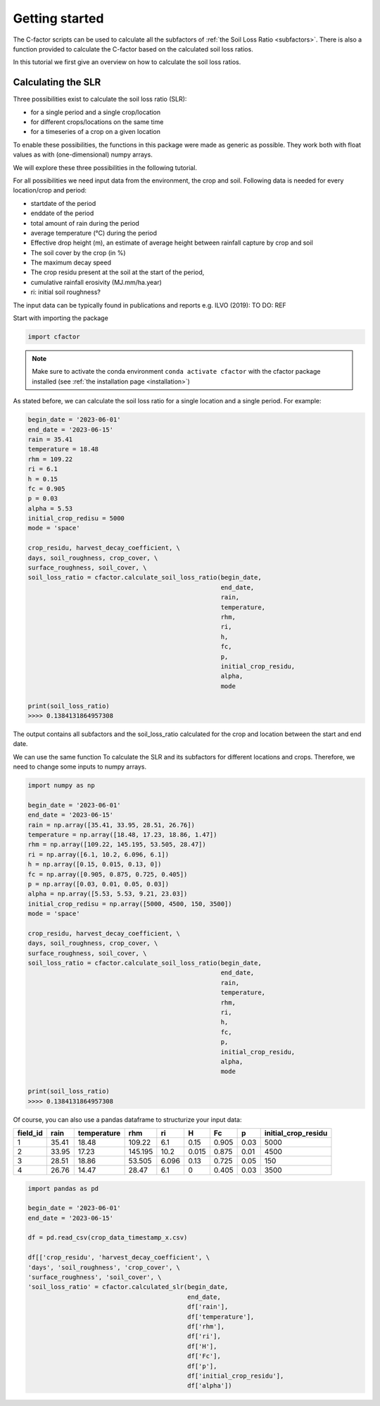 .. _gettingstarted:

Getting started
===============

The C-factor scripts can be used to calculate all the subfactors of
:ref:`the Soil Loss Ratio <subfactors>`. There is also a function provided to calculate
the C-factor based on the calculated soil loss ratios.

In this tutorial we first give an overview on how to calculate the soil loss ratios.

Calculating the SLR
-------------------

Three possibilities exist to calculate the soil loss ratio (SLR):

- for a single period and a single crop/location
- for different crops/locations on the same time
- for a timeseries of a crop on a given location

To enable these possibilities, the functions in this package were made as generic as
possible.
They work both with float values as with (one-dimensional) numpy arrays.

We will explore these three possibilities in the following tutorial.

For all possibilities we need input data from the environment, the crop and soil.
Following data is needed for every location/crop and period:

- startdate of the period
- enddate of the period
- total amount of rain during the period
- average temperature (°C) during the period
- Effective drop height (m), an estimate of average height between rainfall
  capture by crop and soil
- The soil cover by the crop (in %)
- The maximum decay speed
- The crop residu present at the soil at the start of the period,
- cumulative rainfall erosivity (MJ.mm/ha.year)
- ri: initial soil roughness?

The input data can be typically found in publications and reports e.g. ILVO (2019):
TO DO: REF

Start with importing the package

.. code-block:: python

    import cfactor

.. note::
    Make sure to activate the conda environment ``conda activate cfactor`` with the
    cfactor package installed (see :ref:`the installation page <installation>`)

As stated before, we can calculate the soil loss ratio for a single location and a
single period. For example:

.. code-block:: python

    begin_date = '2023-06-01'
    end_date = '2023-06-15'
    rain = 35.41
    temperature = 18.48
    rhm = 109.22
    ri = 6.1
    h = 0.15
    fc = 0.905
    p = 0.03
    alpha = 5.53
    initial_crop_redisu = 5000
    mode = 'space'

    crop_residu, harvest_decay_coefficient, \
    days, soil_roughness, crop_cover, \
    surface_roughness, soil_cover, \
    soil_loss_ratio = cfactor.calculate_soil_loss_ratio(begin_date,
                                                        end_date,
                                                        rain,
                                                        temperature,
                                                        rhm,
                                                        ri,
                                                        h,
                                                        fc,
                                                        p,
                                                        initial_crop_residu,
                                                        alpha,
                                                        mode

    print(soil_loss_ratio)
    >>>> 0.1384131864957308

The output contains all subfactors and the soil_loss_ratio calculated for the crop
and location between the start and end date.

We can use the same function To calculate the SLR and its subfactors
for different locations and crops. Therefore, we need to change some inputs to numpy
arrays.

.. code-block:: python

    import numpy as np

    begin_date = '2023-06-01'
    end_date = '2023-06-15'
    rain = np.array([35.41, 33.95, 28.51, 26.76])
    temperature = np.array([18.48, 17.23, 18.86, 1.47])
    rhm = np.array([109.22, 145.195, 53.505, 28.47])
    ri = np.array([6.1, 10.2, 6.096, 6.1])
    h = np.array([0.15, 0.015, 0.13, 0])
    fc = np.array([0.905, 0.875, 0.725, 0.405])
    p = np.array([0.03, 0.01, 0.05, 0.03])
    alpha = np.array([5.53, 5.53, 9.21, 23.03])
    initial_crop_redisu = np.array([5000, 4500, 150, 3500])
    mode = 'space'

    crop_residu, harvest_decay_coefficient, \
    days, soil_roughness, crop_cover, \
    surface_roughness, soil_cover, \
    soil_loss_ratio = cfactor.calculate_soil_loss_ratio(begin_date,
                                                        end_date,
                                                        rain,
                                                        temperature,
                                                        rhm,
                                                        ri,
                                                        h,
                                                        fc,
                                                        p,
                                                        initial_crop_residu,
                                                        alpha,
                                                        mode

    print(soil_loss_ratio)
    >>>> 0.1384131864957308

Of course, you can also use a pandas dataframe to structurize your input data:

+----------+-------+-------------+---------+-------+-------+-------+------+---------------------+
| field_id | rain  | temperature | rhm     | ri    | H     | Fc    | p    | initial_crop_residu |
+==========+=======+=============+=========+=======+=======+=======+======+=====================+
| 1        | 35.41 | 18.48       | 109.22  | 6.1   | 0.15  | 0.905 | 0.03 | 5000                |
+----------+-------+-------------+---------+-------+-------+-------+------+---------------------+
| 2        | 33.95 | 17.23       | 145.195 | 10.2  | 0.015 | 0.875 | 0.01 | 4500                |
+----------+-------+-------------+---------+-------+-------+-------+------+---------------------+
| 3        | 28.51 | 18.86       | 53.505  | 6.096 | 0.13  | 0.725 | 0.05 | 150                 |
+----------+-------+-------------+---------+-------+-------+-------+------+---------------------+
| 4        | 26.76 | 14.47       | 28.47   | 6.1   | 0     | 0.405 | 0.03 | 3500                |
+----------+-------+-------------+---------+-------+-------+-------+------+---------------------+


.. code-block:: python

    import pandas as pd

    begin_date = '2023-06-01'
    end_date = '2023-06-15'

    df = pd.read_csv(crop_data_timestamp_x.csv)

    df[['crop_residu', 'harvest_decay_coefficient', \
    'days', 'soil_roughness', 'crop_cover', \
    'surface_roughness', 'soil_cover', \
    'soil_loss_ratio' = cfactor.calculated_slr(begin_date,
                                               end_date,
                                               df['rain'],
                                               df['temperature'],
                                               df['rhm'],
                                               df['ri'],
                                               df['H'],
                                               df['Fc'],
                                               df['p'],
                                               df['initial_crop_residu'],
                                               df['alpha'])
